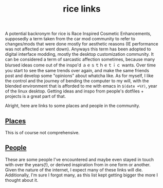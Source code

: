 #+title: rice links

A potential backronym for rice is Race Inspired Cosmetic Enhancements, supposedly a term taken from the car mod community to refer to changes/mods that were done mostly for aesthetic reasons (IE performance was not affected or went down). Anyways this term has been adopted to digital interface modding, mostly the desktop customization community. It can be considered a term of sarcastic affection sometimes, because many blursed ideas come out of the inspo'd ａｅｓｔｈｅｔｉｃ wants. Over time you start to see the same trends over again, and make the same friends post and develop some "opinions" about whatcha like. As for myself, I like the control and the journey of bending the computer to my will, with the blended environment that is afforded to me with emacs in ~$(date +%Y)~, year of the linux desktop. Getting ideas and inspo from people's dotfiles + projects is a great part of that.

Alright, here are links to some places and people in the community.

** [[#h-1c22411b-0af5-4230-be11-822c5c70a462][Places]]
:PROPERTIES:
:CUSTOM_ID: h-1c22411b-0af5-4230-be11-822c5c70a462
:END:

This is of course not comprehensive.


#+begin_src elisp :results raw :exports results

(->>
 '(
   ("http://boards.4channel.org/g/catalog#s=desktop%20thread" "=/g/= desktop thread")
   ("http://boards.4channel.org/w/catalog#s=desktop%20thread" "=/w/= desktop thread")
   ("http://cyberia.is/" "cyberia")
   ("https://2f30.org/" "2f30")
   ("https://6c37.github.io/" "6c37")
   ("https://github.com/nixers-projects/sites/wiki/List-of-nixers.net-user-sites" "list of nixers users sites")
   ("https://github.com/nixers-projects" "nixer's github")
   ("https://github.com/tatou-tatou/Themes/tree/master/Mousse" "tatou-tatou's themes")
   ("https://nixers.net" "nixers.net")
   ("https://onodera-punpun.github.io/ricespo/" "onodera's ricespo")
   ("https://qchat.rizon.net/?channels=code" "#code on rizon")
   ("https://qchat.rizon.net/?channels=rice" "#rice on rizon")
   ("https://ricedb.dfg.monster/" "#rice db")
   ("https://rizonrice.club/Main_Page" "#rice's wiki")
   ("https://stats.foxbnc.co.uk/history.php?cid=rice&year=2018&month=9" "#rice stats page")
   ("https://suckless.org/" "suckless")
   ("https://www.reddit.com/r/unixart/" "/r/unixart")
   ("https://www.reddit.com/r/unixporn/" "/r/unixporn")
   ("http://dotfiles.github.io/" "dotfiles.github.io")
   ("https://www.shlomifish.org/humour/by-others/funroll-loops/Gentoo-is-Rice.html" "gentoo is for ricers")
   ("https://github.com/torvim/pape" "pape")
   )

 ;; sort by label
 ((lambda (list) (sort list (fn (string< (second <1>) (second <2>))))))

 (mapcar (fn (format "[[%s][%s]]" (first <>) (second <>))))
 (s-join " ⋄ ")
 )

#+end_src

** [[#h-bd88e966-6b56-4d10-b99a-21572ce3bfe9][People]]
:PROPERTIES:
:CUSTOM_ID: h-bd88e966-6b56-4d10-b99a-21572ce3bfe9
:END:

These are some people I've encountered and maybe even stayed in touch with over the years(!), or derived inspiration from in one form or another. Given the nature of the internet, I expect many of these links will die. Additionally, I'm sure I forgot many, as this list kept getting bigger the more I thought about it.

#+begin_src elisp :results raw :exports results
(defun ns/make-person-link (name &optional site dots)
  (format
   "%s"
   (cond
     ((and site dots)
      (format "[[%s][%s]] [[%s][dots]]" site name dots))
     (site (format "[[%s][%s]]" site name))
     (dots (format "[[%s][%s]]" dots name))
     (t name))))

(->>
 '(
   ("addy" "https://addy-dclxvi.github.io/" "https://github.com/addy-dclxvi/dotfiles")
   ("adrift")
   ("apk" "https://pluvi.us/")
   ("baskerville" "http://baskerville.github.io/" "https://github.com/baskerville/dotfiles")
   ("bushidoboy" "https://bushidoboy.com/" "https://github.com/donniebishop/dotfiles")
   ("burntsushi" "https://blog.burntsushi.net/")
   ("camille" "https://catgirl.sh/" "https://github.com/turquoise-hexagon/dots")
   ("cosarara" "https://www.cosarara.me/" "https://github.com/cosarara/dotfiles")
   ("cosumu" "https://cosumu.github.io/")
   ("dcat"  "https://lyngvaer.no/" "https://github.com/dcat/dotfiles")
   ("dysfigured" "https://danielfgray.com/" "https://github.com/DanielFGray/dotfiles")
   ("enju" "https://enju.dev/" "https://github.com/enjuus/zenbu-templates")
   ("eti" "https://eti.tf/" "https://github.com/eti0/dots")
   ("greduan" "https://greduan.com/")
   ("halfwit" "https://halfwit.github.io/" "https://github.com/halfwit/dotfiles")
   ("hazel" "https://knightsofthelambdacalcul.us/" "https://github.com/ralsei/etc")
   ("icyphox" "https://icyphox.sh/" "https://github.com/icyphox/dotfiles")
   ("josuah" "http://josuah.net/" "http://josuah.net/git/")
   ("jschx" "https://schil.li/" "https://gitlab.com/jschx/etc")
   ("kori" "https://github.com/kori" "https://github.com/kori/shell.d")
   ("lains" "https://lainsce.us/" "https://github.com/lainsce/dots")
   ("lambdacomplex" "https://lambda.complex.rocks/" "https://github.com/sector-f/dotfiles")
   ("lazr" "http://laserswald.net/" "https://github.com/laserswald/dotfiles")
   ("leliana" "https://revthefox.co.uk/" "https://github.com/TheReverend403/dotfiles")
   ("lucy" nil "https://github.com/lxcyp/dotfiles")
   ("lunarmage")
   ("lynn" "https://muse.github.io/" "https://github.com/muse/etc")
   ("mobo" "https://github.com/wallace-aph/" "https://github.com/wallace-aph/configs")
   ("mort" "https://mort.coffee" "https://github.com/mortie/dots")
   ("nerdypepper" "https://peppe.rs/" "https://github.com/NerdyPepper/dotfiles")
   ("nero" nil "https://github.com/nero/etc")
   ("nil" "https://monade.li/" "https://github.com/ncfavier/dotfiles")
   ("noctuid" "http://noctuid.github.io/" "https://github.com/noctuid/dotfiles")
   ("onodera" "https://onodera-punpun.github.io/" "https://github.com/onodera-punpun/dotfiles")
   ("quad" "https://quad.moe/" "https://gitea.quad.moe/quad/dotfiles")
   ("rocx" "https://rocx.rocks/" "https://github.com/rocx/.emacs.d")
   ("schisma")
   ("sdhand" "https://github.com/sdhand")
   ("sircmpwn" "https://drewdevault.com/" "https://git.sr.ht/~sircmpwn/dotfiles")
   ("spoonm" "https://spoonm.org/" "https://github.com/skewerr/rice")
   ("tudor" "https://tudorr.ro/" "https://github.com/tudurom/dotfiles")
   ("twily" "https://twily.info/")
   ("uncled1024" "https://teknik.io" "https://git.teknik.io/Uncled1023/Scripts")
   ("vain" "https://www.uninformativ.de/" "https://www.uninformativ.de/git/dotfiles-pub/files.html")
   ("venam" "https://venam.nixers.net/blog/")
   ("vypr" "https://vypr.xyz/" "https://github.com/vypr/dotfiles")
   ("windelicato" "http://windelicato.com/" "https://github.com/windelicato/dotfiles")
   ("winny" "https://winny.tech/" "https://github.com/winny-/configs")
   ("xero" "http://xero.nu/" "https://github.com/xero/dotfiles")
   ("yuppie" "https://internaught.io/")
   ("z3bra" "https://z3bra.org/" "https://git.z3bra.org/scripts/files.html")
   ("zzzeyez" nil "https://github.com/zzzeyez/dots")
   ("mofukka")
   ("fyr" nil "https://github.com/lwilletts/dots")
   ("jiaxsun" nil "https://github.com/Suhmedoh/dotfiles/")
   ("sulami" "https://blog.sulami.xyz/" "https://github.com/sulami/dotfiles")

   )

 ;; sort by name
 ((lambda (list) (sort list (fn (string< (first <1>) (first <2>))))))

 (mapcar (fn (apply 'ns/make-person-link <>) ))
 (s-join " ⋄ ")
 )
#+end_src
